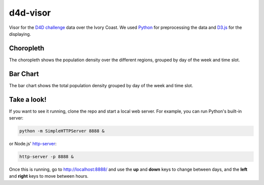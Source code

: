 ========
d4d-visor
========
.. image:: thumbnail.png

Visor for the `D4D challenge`__ data over the Ivory Coast. We used Python_ for preprocessing the data and D3.js_ for the displaying.

Choropleth
=========
The choropleth shows the population density over the different regions, grouped by day of the week and time slot.

Bar Chart
========
The bar chart shows the total population density grouped by day of the week and time slot.

Take a look!
==========
If you want to see it running, clone the repo and start a local web server. For example, you can run Python's built-in server:

.. code:: bash

    python -m SimpleHTTPServer 8888 &

or Node.js' http-server_:

.. code:: bash

    http-server -p 8888 &

Once this is running, go to http://localhost:8888/ and use the **up** and **down** keys to change between days, and the **left** and **right** keys to move between hours.

.. _Python: http://www.python.org/
.. _D3.js: http://d3js.org/
.. _http-server: http://github.com/nodeapps/http-server
.. _d4d: http://www.d4d.orange.com/home
__ d4d_

